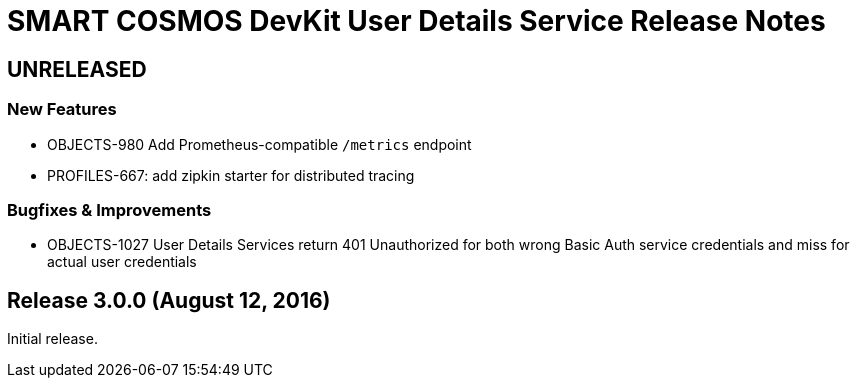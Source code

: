 = SMART COSMOS DevKit User Details Service Release Notes

== UNRELEASED

=== New Features

* OBJECTS-980 Add Prometheus-compatible `/metrics` endpoint
* PROFILES-667: add zipkin starter for distributed tracing

=== Bugfixes & Improvements

* OBJECTS-1027 User Details Services return 401 Unauthorized for both wrong Basic Auth service credentials and miss for actual user credentials

== Release 3.0.0 (August 12, 2016)

Initial release.

